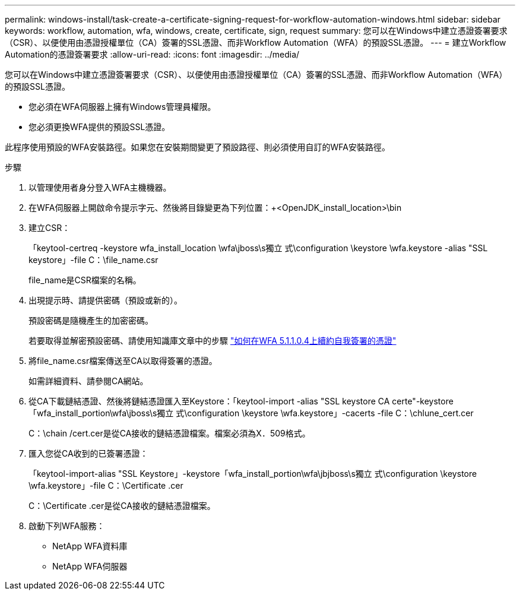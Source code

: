 ---
permalink: windows-install/task-create-a-certificate-signing-request-for-workflow-automation-windows.html 
sidebar: sidebar 
keywords: workflow, automation, wfa, windows, create, certificate, sign, request 
summary: 您可以在Windows中建立憑證簽署要求（CSR）、以便使用由憑證授權單位（CA）簽署的SSL憑證、而非Workflow Automation（WFA）的預設SSL憑證。 
---
= 建立Workflow Automation的憑證簽署要求
:allow-uri-read: 
:icons: font
:imagesdir: ../media/


[role="lead"]
您可以在Windows中建立憑證簽署要求（CSR）、以便使用由憑證授權單位（CA）簽署的SSL憑證、而非Workflow Automation（WFA）的預設SSL憑證。

* 您必須在WFA伺服器上擁有Windows管理員權限。
* 您必須更換WFA提供的預設SSL憑證。


此程序使用預設的WFA安裝路徑。如果您在安裝期間變更了預設路徑、則必須使用自訂的WFA安裝路徑。

.步驟
. 以管理使用者身分登入WFA主機機器。
. 在WFA伺服器上開啟命令提示字元、然後將目錄變更為下列位置：+<OpenJDK_install_location>\bin
. 建立CSR：
+
「keytool-certreq -keystore wfa_install_location \wfa\jboss\s獨立 式\configuration \keystore \wfa.keystore -alias "SSL keystore」-file C：\file_name.csr

+
file_name是CSR檔案的名稱。

. 出現提示時、請提供密碼（預設或新的）。
+
預設密碼是隨機產生的加密密碼。

+
若要取得並解密預設密碼、請使用知識庫文章中的步驟 link:https://kb.netapp.com/?title=Advice_and_Troubleshooting%2FData_Infrastructure_Management%2FOnCommand_Suite%2FHow_to_renew_the_self-signed_certificate_on_WFA_5.1.1.0.4%253F["如何在WFA 5.1.1.0.4上續約自我簽署的憑證"^]

. 將file_name.csr檔案傳送至CA以取得簽署的憑證。
+
如需詳細資料、請參閱CA網站。

. 從CA下載鏈結憑證、然後將鏈結憑證匯入至Keystore：「keytool-import -alias "SSL keystore CA certe"-keystore「wfa_install_portion\wfa\jboss\s獨立 式\configuration \keystore \wfa.keystore」-cacerts -file C：\chlune_cert.cer
+
C：\chain /cert.cer是從CA接收的鏈結憑證檔案。檔案必須為X．509格式。

. 匯入您從CA收到的已簽署憑證：
+
「keytool-import-alias "SSL Keystore」-keystore「wfa_install_portion\wfa\jbjboss\s獨立 式\configuration \keystore \wfa.keystore」-file C：\Certificate .cer

+
C：\Certificate .cer是從CA接收的鏈結憑證檔案。

. 啟動下列WFA服務：
+
** NetApp WFA資料庫
** NetApp WFA伺服器




